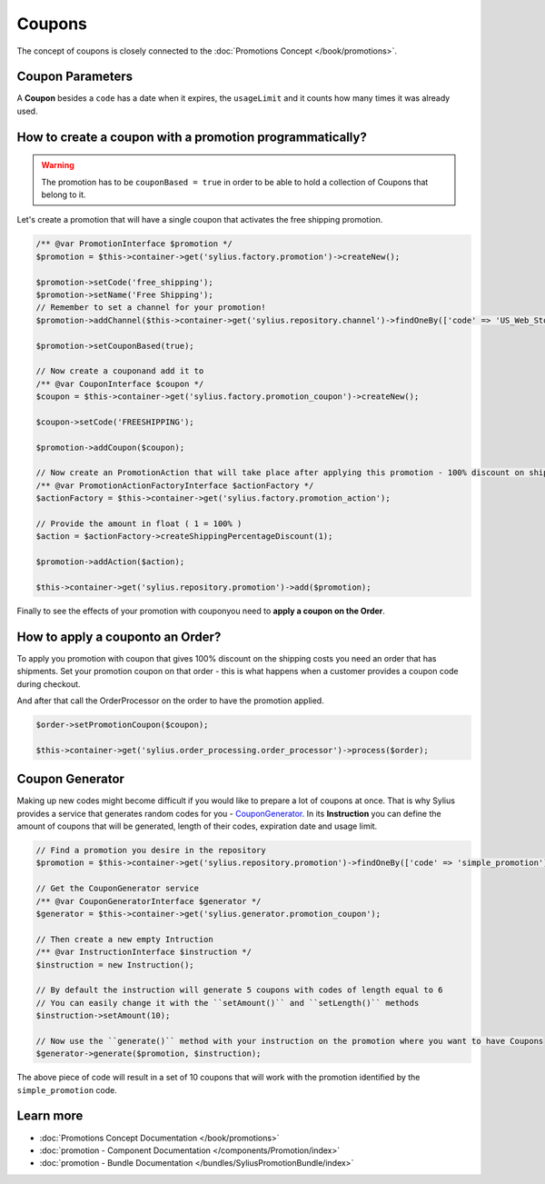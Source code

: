 .. index::
   single: Coupons

Coupons
=======

The concept of coupons is closely connected to the :doc:`Promotions Concept </book/promotions>`.

Coupon Parameters
-----------------

A **Coupon** besides a ``code`` has a date when it expires, the ``usageLimit`` and it counts how many times it was already used.

How to create a coupon with a promotion programmatically?
---------------------------------------------------------

.. warning::

   The promotion has to be ``couponBased = true`` in order to be able to hold a collection of Coupons that belong to it.

Let's create a promotion that will have a single coupon that activates the free shipping promotion.

.. code-block:: php

   /** @var PromotionInterface $promotion */
   $promotion = $this->container->get('sylius.factory.promotion')->createNew();

   $promotion->setCode('free_shipping');
   $promotion->setName('Free Shipping');
   // Remember to set a channel for your promotion!
   $promotion->addChannel($this->container->get('sylius.repository.channel')->findOneBy(['code' => 'US_Web_Store']));

   $promotion->setCouponBased(true);

   // Now create a couponand add it to
   /** @var CouponInterface $coupon */
   $coupon = $this->container->get('sylius.factory.promotion_coupon')->createNew();

   $coupon->setCode('FREESHIPPING');

   $promotion->addCoupon($coupon);

   // Now create an PromotionAction that will take place after applying this promotion - 100% discount on shipping
   /** @var PromotionActionFactoryInterface $actionFactory */
   $actionFactory = $this->container->get('sylius.factory.promotion_action');

   // Provide the amount in float ( 1 = 100% )
   $action = $actionFactory->createShippingPercentageDiscount(1);

   $promotion->addAction($action);

   $this->container->get('sylius.repository.promotion')->add($promotion);

Finally to see the effects of your promotion with couponyou need to **apply a coupon on the Order**.

How to apply a couponto an Order?
----------------------------------

To apply you promotion with coupon that gives 100% discount on the shipping costs
you need an order that has shipments. Set your promotion coupon on that order -
this is what happens when a customer provides a coupon code during checkout.

And after that call the OrderProcessor on the order to have the promotion applied.

.. code-block:: php

   $order->setPromotionCoupon($coupon);

   $this->container->get('sylius.order_processing.order_processor')->process($order);

Coupon Generator
----------------

Making up new codes might become difficult if you would like to prepare a lot of coupons at once. That is why Sylius
provides a service that generates random codes for you - `CouponGenerator <https://github.com/Sylius/Sylius/blob/master/src/Sylius/Component/Promotion/Generator/CouponGenerator.php>`_.
In its **Instruction** you can define the amount of coupons that will be generated, length of their codes, expiration date and usage limit.

.. code-block:: php

   // Find a promotion you desire in the repository
   $promotion = $this->container->get('sylius.repository.promotion')->findOneBy(['code' => 'simple_promotion']);

   // Get the CouponGenerator service
   /** @var CouponGeneratorInterface $generator */
   $generator = $this->container->get('sylius.generator.promotion_coupon');

   // Then create a new empty Intruction
   /** @var InstructionInterface $instruction */
   $instruction = new Instruction();

   // By default the instruction will generate 5 coupons with codes of length equal to 6
   // You can easily change it with the ``setAmount()`` and ``setLength()`` methods
   $instruction->setAmount(10);

   // Now use the ``generate()`` method with your instruction on the promotion where you want to have Coupons
   $generator->generate($promotion, $instruction);

The above piece of code will result in a set of 10 coupons that will work with the promotion identified by the ``simple_promotion`` code.

Learn more
----------

* :doc:`Promotions Concept Documentation </book/promotions>`
* :doc:`promotion - Component Documentation </components/Promotion/index>`
* :doc:`promotion - Bundle Documentation </bundles/SyliusPromotionBundle/index>`
